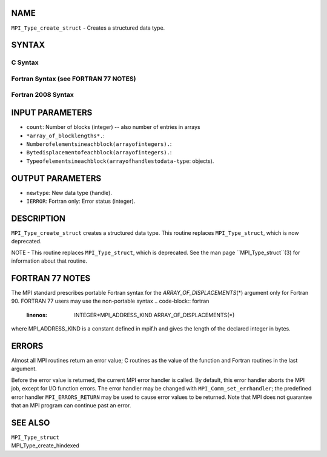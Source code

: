NAME
----

``MPI_Type_create_struct`` - Creates a structured data type.

SYNTAX
------

C Syntax
~~~~~~~~
.. code-block:: c
   :linenos:

   #include <mpi.h>
   int MPI_Type_create_struct(int count, int array_of_blocklengths[],
   	const MPI_Aint array_of_displacements[], const MPI_Datatype array_of_types[],
   	MPI_Datatype *newtype)

Fortran Syntax (see FORTRAN 77 NOTES)
~~~~~~~~~~~~~~~~~~~~~~~~~~~~~~~~~~~~~
.. code-block:: c
   :linenos:

   USE MPI
   ! or the older form: INCLUDE 'mpif.h'
   MPI_TYPE_CREATE_STRUCT(COUNT, ARRAY_OF_BLOCKLENGTHS,
   		ARRAY_OF_DISPLACEMENTS, ARRAY_OF_TYPES, NEWTYPE, IERROR)
   	INTEGER	COUNT, ARRAY_OF_BLOCKLENGTHS(*), ARRAY_OF_TYPES(*),
   	INTEGER NEWTYPE, IERROR 
   	INTEGER(KIND=MPI_ADDRESS_KIND) ARRAY_OF_DISPLACEMENTS(*)

Fortran 2008 Syntax
~~~~~~~~~~~~~~~~~~~
.. code-block:: fortran
   :linenos:

   USE mpi_f08
   MPI_Type_create_struct(count, array_of_blocklengths,
   		array_of_displacements, array_of_types, newtype, ierror)
   	INTEGER, INTENT(IN) :: count, array_of_blocklengths(count)
   	INTEGER(KIND=MPI_ADDRESS_KIND), INTENT(IN) ::
   	array_of_displacements(count)
   	TYPE(MPI_Datatype), INTENT(IN) :: array_of_types(count)
   	TYPE(MPI_Datatype), INTENT(OUT) :: newtype
   	INTEGER, OPTIONAL, INTENT(OUT) :: ierror

INPUT PARAMETERS
----------------
* ``count``: Number of blocks (integer) -- also number of entries in arrays
* ``*array_of_blocklengths*.``: 
* ``Numberofelementsineachblock(arrayofintegers).``: 
* ``Bytedisplacementofeachblock(arrayofintegers).``: 
* ``Typeofelementsineachblock(arrayofhandlestodata-type``: objects).

OUTPUT PARAMETERS
-----------------
* ``newtype``: New data type (handle).
* ``IERROR``: Fortran only: Error status (integer).

DESCRIPTION
-----------

``MPI_Type_create_struct`` creates a structured data type. This routine
replaces ``MPI_Type_struct``, which is now deprecated.

NOTE - This routine replaces ``MPI_Type_struct``, which is deprecated. See
the man page ``MPI_Type_struct``(3) for information about that routine.

FORTRAN 77 NOTES
----------------

The MPI standard prescribes portable Fortran syntax for the
*ARRAY_OF_DISPLACEMENTS*\ (*) argument only for Fortran 90. FORTRAN 77
users may use the non-portable syntax
.. code-block:: fortran
   :linenos:

        INTEGER*MPI_ADDRESS_KIND ARRAY_OF_DISPLACEMENTS(*)

where MPI_ADDRESS_KIND is a constant defined in mpif.h and gives the
length of the declared integer in bytes.

ERRORS
------

Almost all MPI routines return an error value; C routines as the value
of the function and Fortran routines in the last argument.

Before the error value is returned, the current MPI error handler is
called. By default, this error handler aborts the MPI job, except for
I/O function errors. The error handler may be changed with
``MPI_Comm_set_errhandler``; the predefined error handler ``MPI_ERRORS_RETURN``
may be used to cause error values to be returned. Note that MPI does not
guarantee that an MPI program can continue past an error.

SEE ALSO
--------

| ``MPI_Type_struct``
| MPI_Type_create_hindexed
